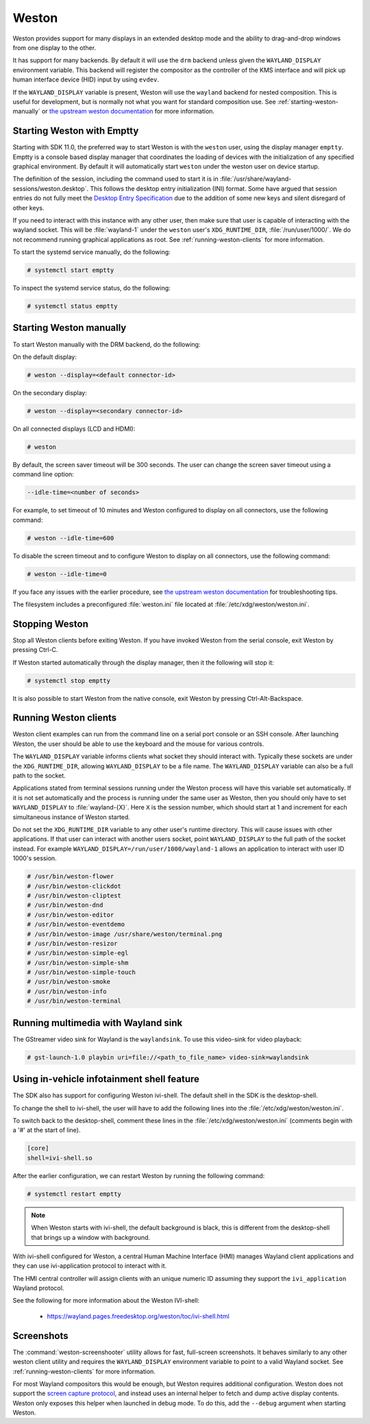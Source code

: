 ######
Weston
######

Weston provides support for many displays in an extended desktop mode and the
ability to drag-and-drop windows from one display to the other.

It has support for many backends. By default it will use the ``drm`` backend
unless given the ``WAYLAND_DISPLAY`` environment variable. This backend will
register the compositor as the controller of the KMS interface and will pick up
human interface device (HID) input by using ``evdev``.

If the ``WAYLAND_DISPLAY`` variable is present, Weston will use the ``wayland``
backend for nested composition. This is useful for development, but is normally
not what you want for standard composition use. See
:ref:`starting-weston-manually` or `the upstream weston documentation`_ for more
information.

.. ifconfig:: CONFIG_part_variant in ('AM62PX', 'J722S')

   The |__PART_FAMILY_NAME__| group of devices actually utilizes two separate
   DSS modules enumerated under two different :file:`/dev/dri/card*` devices.

   Weston versions newer than ``11.0.91`` can specify additional card devices
   via the ``--additional-devices`` command line parameter when using the
   ``drm`` backend.

   To launch Weston using both card0 and card1, you can use the following
   command:

   .. code-block:: console

      # weston --drm-device=card0 --additional-devices=card1

   You may also modify the Weston service to have systemd do this automatically
   on launch by editing :file:`/usr/share/wayland-sessions/weston.desktop` and
   modifying the ``Exec`` line:

   .. code-block:: ini

      [Desktop Entry]
      Exec=weston --drm-device=card0 --additional-devices=card1

   Please note, however, that Weston cannot use by-path identifiers and
   consistent naming of DRI devices is not the default behavior.

***************************
Starting Weston with Emptty
***************************

Starting with SDK 11.0, the preferred way to start Weston is with the ``weston``
user, using the display manager ``emptty``. Emptty is a console based display
manager that coordinates the loading of devices with the initialization of any
specified graphical environment. By default it will automatically start
``weston`` under the weston user on device startup.

The definition of the session, including the command used to start it is in
:file:`/usr/share/wayland-sessions/weston.desktop`. This follows the desktop
entry initialization (INI) format. Some have argued that session entries do not
fully meet the `Desktop Entry Specification`_ due to the addition of some new
keys and silent disregard of other keys.

.. _Desktop Entry Specification: https://specifications.freedesktop.org/desktop-entry-spec

If you need to interact with this instance with any other user, then make sure
that user is capable of interacting with the wayland socket. This will be
:file:`wayland-1` under the ``weston`` user's ``XDG_RUNTIME_DIR``,
:file:`/run/user/1000/`. We do not recommend running graphical applications as
root. See :ref:`running-weston-clients` for more information.

To start the systemd service manually, do the following:

.. code-block:: console

   # systemctl start emptty

To inspect the systemd service status, do the following:

.. code-block:: console

   # systemctl status emptty

.. _starting-weston-manually:

************************
Starting Weston manually
************************

To start Weston manually with the DRM backend, do the following:

On the default display:

.. code-block:: console

   # weston --display=<default connector-id>

On the secondary display:

.. code-block:: console

   # weston --display=<secondary connector-id>

On all connected displays (LCD and HDMI):

.. code-block:: console

   # weston

By default, the screen saver timeout will be 300 seconds. The user can change
the screen saver timeout using a command line option:

.. code-block:: text

   --idle-time=<number of seconds>

For example, to set timeout of 10 minutes and Weston configured to
display on all connectors, use the following command:

.. code-block:: console

   # weston --idle-time=600

To disable the screen timeout and to configure Weston to display on all
connectors, use the following command:

.. code-block:: console

   # weston --idle-time=0

If you face any issues with the earlier procedure, see `the upstream weston
documentation`_ for troubleshooting tips.

.. _the upstream weston documentation:
   https://wayland.pages.freedesktop.org/weston/toc/running-weston.html

The filesystem includes a preconfigured :file:`weston.ini` file located at
:file:`/etc/xdg/weston/weston.ini`.

.. _stopping-weston:

***************
Stopping Weston
***************

Stop all Weston clients before exiting Weston. If you have invoked
Weston from the serial console, exit Weston by pressing Ctrl-C.

If Weston started automatically through the display manager, then it the
following will stop it:

.. code-block:: console

   # systemctl stop emptty

It is also possible to start Weston from the native console, exit
Weston by pressing Ctrl-Alt-Backspace.

.. _running-weston-clients:

**********************
Running Weston clients
**********************

Weston client examples can run from the command line on a serial port
console or an SSH console. After launching Weston, the user should be
able to use the keyboard and the mouse for various controls.

The ``WAYLAND_DISPLAY`` variable informs clients what socket they should
interact with. Typically these sockets are under the ``XDG_RUNTIME_DIR``,
allowing ``WAYLAND_DISPLAY`` to be a file name. The ``WAYLAND_DISPLAY`` variable
can also be a full path to the socket.

Applications stated from terminal sessions running under the Weston process will
have this variable set automatically. If it is not set automatically and the
process is running under the same user as Weston, then you should only have to
set ``WAYLAND_DISPLAY`` to :file:`wayland-{X}`. Here ``X`` is the session
number, which should start at 1 and increment for each simultaneous instance of
Weston started.

Do not set the ``XDG_RUNTIME_DIR`` variable to any other user's runtime
directory. This will cause issues with other applications. If that user can
interact with another users socket, point ``WAYLAND_DISPLAY`` to the full path
of the socket instead. For example ``WAYLAND_DISPLAY=/run/user/1000/wayland-1``
allows an application to interact with user ID 1000's session.

.. code-block:: console

   # /usr/bin/weston-flower
   # /usr/bin/weston-clickdot
   # /usr/bin/weston-cliptest
   # /usr/bin/weston-dnd
   # /usr/bin/weston-editor
   # /usr/bin/weston-eventdemo
   # /usr/bin/weston-image /usr/share/weston/terminal.png
   # /usr/bin/weston-resizor
   # /usr/bin/weston-simple-egl
   # /usr/bin/weston-simple-shm
   # /usr/bin/weston-simple-touch
   # /usr/bin/weston-smoke
   # /usr/bin/weston-info
   # /usr/bin/weston-terminal

************************************
Running multimedia with Wayland sink
************************************

The GStreamer video sink for Wayland is the ``waylandsink``. To use this
video-sink for video playback:

.. code-block:: console

   # gst-launch-1.0 playbin uri=file://<path_to_file_name> video-sink=waylandsink

*******************************************
Using in-vehicle infotainment shell feature
*******************************************

The SDK also has support for configuring Weston ivi-shell. The default shell in
the SDK is the desktop-shell.

To change the shell to ivi-shell, the user will have to add the following lines
into the :file:`/etc/xdg/weston/weston.ini`.

To switch back to the desktop-shell, comment these lines in the
:file:`/etc/xdg/weston/weston.ini` (comments begin with a '#' at the start of
line).

.. code-block:: ini

   [core]
   shell=ivi-shell.so

After the earlier configuration, we can restart Weston by running the following
command:

.. code-block:: console

   # systemctl restart emptty

.. note::

   When Weston starts with ivi-shell, the default background is black, this is
   different from the desktop-shell that brings up a window with background.

With ivi-shell configured for Weston, a central Human Machine Interface (HMI)
manages Wayland client applications and they can use ivi-application protocol to
interact with it.

The HMI central controller will assign clients with an unique numeric ID
assuming they support the ``ivi_application`` Wayland protocol.

See the following for more information about the Weston IVI-shell:

   - `<https://wayland.pages.freedesktop.org/weston/toc/ivi-shell.html>`_

***********
Screenshots
***********

The :command:`weston-screenshooter` utility allows for fast, full-screen
screenshots. It behaves similarly to any other weston client utility and
requires the ``WAYLAND_DISPLAY`` environment variable to point to a valid
Wayland socket. See :ref:`running-weston-clients` for more information.

For most Wayland compositors this would be enough, but Weston requires
additional configuration. Weston does not support the `screen capture
protocol`_, and instead uses an internal helper to fetch and dump active display
contents. Weston only exposes this helper when launched in debug mode. To do
this, add the ``--debug`` argument when starting Weston.

.. _screen capture protocol: https://gitlab.freedesktop.org/wayland/wayland-protocols/-/blob/main/staging/ext-image-copy-capture/ext-image-copy-capture-v1.xml
